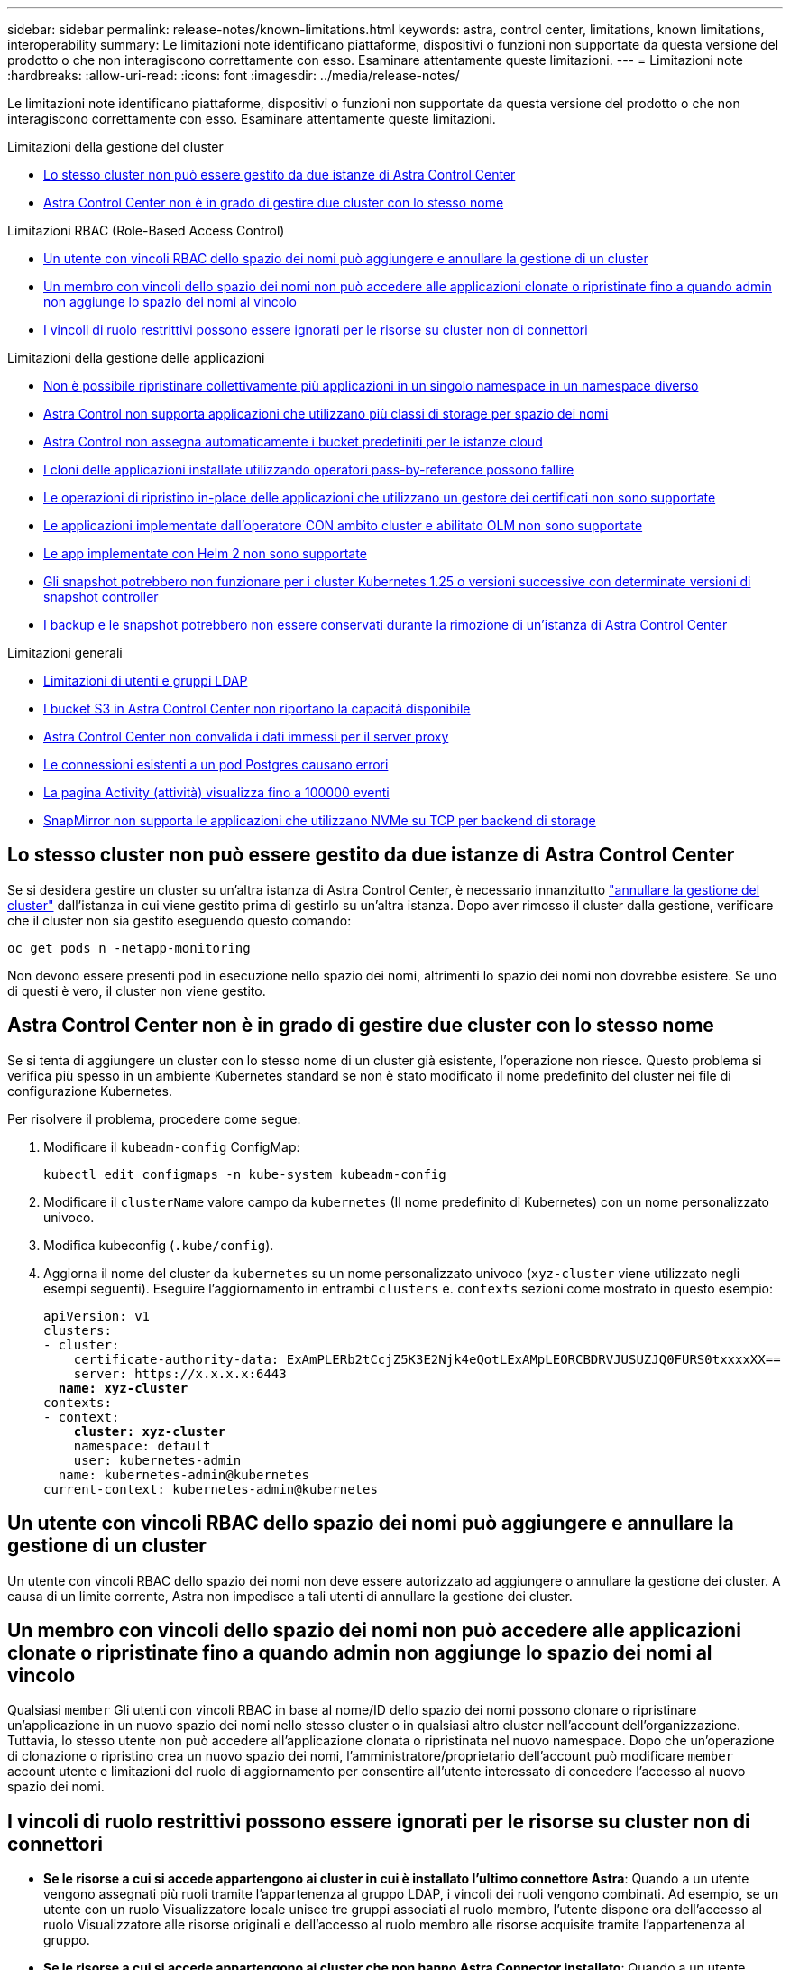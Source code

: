 ---
sidebar: sidebar 
permalink: release-notes/known-limitations.html 
keywords: astra, control center, limitations, known limitations, interoperability 
summary: Le limitazioni note identificano piattaforme, dispositivi o funzioni non supportate da questa versione del prodotto o che non interagiscono correttamente con esso. Esaminare attentamente queste limitazioni. 
---
= Limitazioni note
:hardbreaks:
:allow-uri-read: 
:icons: font
:imagesdir: ../media/release-notes/


[role="lead"]
Le limitazioni note identificano piattaforme, dispositivi o funzioni non supportate da questa versione del prodotto o che non interagiscono correttamente con esso. Esaminare attentamente queste limitazioni.

.Limitazioni della gestione del cluster
* <<Lo stesso cluster non può essere gestito da due istanze di Astra Control Center>>
* <<Astra Control Center non è in grado di gestire due cluster con lo stesso nome>>


.Limitazioni RBAC (Role-Based Access Control)
* <<Un utente con vincoli RBAC dello spazio dei nomi può aggiungere e annullare la gestione di un cluster>>
* <<Un membro con vincoli dello spazio dei nomi non può accedere alle applicazioni clonate o ripristinate fino a quando admin non aggiunge lo spazio dei nomi al vincolo>>
* <<I vincoli di ruolo restrittivi possono essere ignorati per le risorse su cluster non di connettori>>


.Limitazioni della gestione delle applicazioni
* <<Non è possibile ripristinare collettivamente più applicazioni in un singolo namespace in un namespace diverso>>
* <<Astra Control non supporta applicazioni che utilizzano più classi di storage per spazio dei nomi>>
* <<Astra Control non assegna automaticamente i bucket predefiniti per le istanze cloud>>
* <<I cloni delle applicazioni installate utilizzando operatori pass-by-reference possono fallire>>
* <<Le operazioni di ripristino in-place delle applicazioni che utilizzano un gestore dei certificati non sono supportate>>
* <<Le applicazioni implementate dall'operatore CON ambito cluster e abilitato OLM non sono supportate>>
* <<Le app implementate con Helm 2 non sono supportate>>
* <<Gli snapshot potrebbero non funzionare per i cluster Kubernetes 1.25 o versioni successive con determinate versioni di snapshot controller>>
* <<I backup e le snapshot potrebbero non essere conservati durante la rimozione di un'istanza di Astra Control Center>>


.Limitazioni generali
* <<Limitazioni di utenti e gruppi LDAP>>
* <<I bucket S3 in Astra Control Center non riportano la capacità disponibile>>
* <<Astra Control Center non convalida i dati immessi per il server proxy>>
* <<Le connessioni esistenti a un pod Postgres causano errori>>
* <<La pagina Activity (attività) visualizza fino a 100000 eventi>>
* <<SnapMirror non supporta le applicazioni che utilizzano NVMe su TCP per backend di storage>>




== Lo stesso cluster non può essere gestito da due istanze di Astra Control Center

Se si desidera gestire un cluster su un'altra istanza di Astra Control Center, è necessario innanzitutto link:../use/unmanage.html#stop-managing-compute["annullare la gestione del cluster"] dall'istanza in cui viene gestito prima di gestirlo su un'altra istanza. Dopo aver rimosso il cluster dalla gestione, verificare che il cluster non sia gestito eseguendo questo comando:

[listing]
----
oc get pods n -netapp-monitoring
----
Non devono essere presenti pod in esecuzione nello spazio dei nomi, altrimenti lo spazio dei nomi non dovrebbe esistere. Se uno di questi è vero, il cluster non viene gestito.



== Astra Control Center non è in grado di gestire due cluster con lo stesso nome

Se si tenta di aggiungere un cluster con lo stesso nome di un cluster già esistente, l'operazione non riesce. Questo problema si verifica più spesso in un ambiente Kubernetes standard se non è stato modificato il nome predefinito del cluster nei file di configurazione Kubernetes.

Per risolvere il problema, procedere come segue:

. Modificare il `kubeadm-config` ConfigMap:
+
[listing]
----
kubectl edit configmaps -n kube-system kubeadm-config
----
. Modificare il `clusterName` valore campo da `kubernetes` (Il nome predefinito di Kubernetes) con un nome personalizzato univoco.
. Modifica kubeconfig (`.kube/config`).
. Aggiorna il nome del cluster da `kubernetes` su un nome personalizzato univoco (`xyz-cluster` viene utilizzato negli esempi seguenti). Eseguire l'aggiornamento in entrambi `clusters` e. `contexts` sezioni come mostrato in questo esempio:
+
[listing, subs="+quotes"]
----
apiVersion: v1
clusters:
- cluster:
    certificate-authority-data: ExAmPLERb2tCcjZ5K3E2Njk4eQotLExAMpLEORCBDRVJUSUZJQ0FURS0txxxxXX==
    server: https://x.x.x.x:6443
  *name: xyz-cluster*
contexts:
- context:
    *cluster: xyz-cluster*
    namespace: default
    user: kubernetes-admin
  name: kubernetes-admin@kubernetes
current-context: kubernetes-admin@kubernetes
----




== Un utente con vincoli RBAC dello spazio dei nomi può aggiungere e annullare la gestione di un cluster

Un utente con vincoli RBAC dello spazio dei nomi non deve essere autorizzato ad aggiungere o annullare la gestione dei cluster. A causa di un limite corrente, Astra non impedisce a tali utenti di annullare la gestione dei cluster.



== Un membro con vincoli dello spazio dei nomi non può accedere alle applicazioni clonate o ripristinate fino a quando admin non aggiunge lo spazio dei nomi al vincolo

Qualsiasi `member` Gli utenti con vincoli RBAC in base al nome/ID dello spazio dei nomi possono clonare o ripristinare un'applicazione in un nuovo spazio dei nomi nello stesso cluster o in qualsiasi altro cluster nell'account dell'organizzazione. Tuttavia, lo stesso utente non può accedere all'applicazione clonata o ripristinata nel nuovo namespace. Dopo che un'operazione di clonazione o ripristino crea un nuovo spazio dei nomi, l'amministratore/proprietario dell'account può modificare `member` account utente e limitazioni del ruolo di aggiornamento per consentire all'utente interessato di concedere l'accesso al nuovo spazio dei nomi.



== I vincoli di ruolo restrittivi possono essere ignorati per le risorse su cluster non di connettori

* *Se le risorse a cui si accede appartengono ai cluster in cui è installato l'ultimo connettore Astra*: Quando a un utente vengono assegnati più ruoli tramite l'appartenenza al gruppo LDAP, i vincoli dei ruoli vengono combinati. Ad esempio, se un utente con un ruolo Visualizzatore locale unisce tre gruppi associati al ruolo membro, l'utente dispone ora dell'accesso al ruolo Visualizzatore alle risorse originali e dell'accesso al ruolo membro alle risorse acquisite tramite l'appartenenza al gruppo.
* *Se le risorse a cui si accede appartengono ai cluster che non hanno Astra Connector installato*: Quando a un utente vengono assegnati più ruoli tramite l'appartenenza al gruppo LDAP, i vincoli del ruolo più permissivo sono gli unici che hanno effetto.




== Non è possibile ripristinare collettivamente più applicazioni in un singolo namespace in un namespace diverso

Se si gestiscono più applicazioni in un singolo namespace (creando più definizioni di applicazioni in Astra Control), non è possibile ripristinare tutte le applicazioni in un singolo namespace diverso. È necessario ripristinare ogni applicazione nel proprio spazio dei nomi separato.



== Astra Control non supporta applicazioni che utilizzano più classi di storage per spazio dei nomi

Astra Control supporta applicazioni che utilizzano una singola classe di storage per spazio dei nomi. Quando Aggiungi un'applicazione a uno spazio dei nomi, assicurati che l'applicazione abbia la stessa classe di storage delle altre applicazioni nello spazio dei nomi.



== Astra Control non assegna automaticamente i bucket predefiniti per le istanze cloud

Astra Control non assegna automaticamente un bucket predefinito per nessuna istanza di cloud. È necessario impostare manualmente un bucket predefinito per un'istanza di cloud. Se non viene impostato un bucket predefinito, non sarà possibile eseguire operazioni di cloni tra due cluster.



== I cloni delle applicazioni installate utilizzando operatori pass-by-reference possono fallire

Astra Control supporta le applicazioni installate con operatori con ambito namespace. Questi operatori sono generalmente progettati con un'architettura "pass-by-value" piuttosto che "pass-by-reference". Di seguito sono riportate alcune applicazioni per operatori che seguono questi modelli:

* https://github.com/k8ssandra/cass-operator["Apache K8ssandra"^]
+

NOTE: Per K8ssandra, sono supportate le operazioni di ripristino in-place. Un'operazione di ripristino su un nuovo namespace o cluster richiede che l'istanza originale dell'applicazione venga tolto. In questo modo si garantisce che le informazioni del peer group trasportate non conducano a comunicazioni tra istanze. La clonazione dell'applicazione non è supportata.

* https://github.com/jenkinsci/kubernetes-operator["Ci Jenkins"^]
* https://github.com/percona/percona-xtradb-cluster-operator["Cluster XtraDB Percona"^]


Astra Control potrebbe non essere in grado di clonare un operatore progettato con un'architettura "pass-by-reference" (ad esempio, l'operatore CockroachDB). Durante questi tipi di operazioni di cloning, l'operatore clonato tenta di fare riferimento ai segreti di Kubernetes dall'operatore di origine, nonostante abbia il proprio nuovo segreto come parte del processo di cloning. L'operazione di clonazione potrebbe non riuscire perché Astra Control non è a conoscenza dei segreti di Kubernetes nell'operatore di origine.


NOTE: Durante le operazioni di cloni, le applicazioni che necessitano di una risorsa IngressClass o di webhook per funzionare correttamente non devono disporre di tali risorse già definite nel cluster di destinazione.



== Le operazioni di ripristino in-place delle applicazioni che utilizzano un gestore dei certificati non sono supportate

Questa versione di Astra Control Center non supporta il ripristino in-place delle applicazioni con i gestori dei certificati. Sono supportate le operazioni di ripristino su uno spazio dei nomi diverso e le operazioni di clonazione.



== Le applicazioni implementate dall'operatore CON ambito cluster e abilitato OLM non sono supportate

Astra Control Center non supporta le attività di gestione delle applicazioni con operatori con ambito cluster.



== Le app implementate con Helm 2 non sono supportate

Se utilizzi Helm per implementare le app, Astra Control Center richiede Helm versione 3. La gestione e la clonazione delle applicazioni implementate con Helm 3 (o aggiornate da Helm 2 a Helm 3) sono completamente supportate. Per ulteriori informazioni, fare riferimento a. link:../get-started/requirements.html["Requisiti di Astra Control Center"].



== Gli snapshot potrebbero non funzionare per i cluster Kubernetes 1.25 o versioni successive con determinate versioni di snapshot controller

Le snapshot per i cluster Kubernetes che eseguono la versione 1.25 o successiva possono non riuscire se sul cluster è installata la versione v1beta1 delle API del controller di snapshot.

Per risolvere il problema, eseguire le seguenti operazioni quando si aggiornano le installazioni esistenti di Kubernetes 1.25 o versioni successive:

. Rimuovere tutti gli Snapshot CRD esistenti e tutti gli snapshot controller esistenti.
. https://docs.netapp.com/us-en/trident/trident-managing-k8s/uninstall-trident.html["Disinstallare Astra Trident"^].
. https://docs.netapp.com/us-en/trident/trident-use/vol-snapshots.html#deploy-a-volume-snapshot-controller["Installare gli snapshot CRD e lo snapshot controller"^].
. https://docs.netapp.com/us-en/trident/trident-get-started/kubernetes-deploy.html["Installare la versione più recente di Astra Trident"^].
. https://docs.netapp.com/us-en/trident/trident-use/vol-snapshots.html#step-1-create-a-volumesnapshotclass["Creare una classe VolumeSnapshotClass"^].




== I backup e le snapshot potrebbero non essere conservati durante la rimozione di un'istanza di Astra Control Center

Se si dispone di una licenza di valutazione, assicurarsi di memorizzare l'ID account per evitare la perdita di dati in caso di guasto di Astra Control Center se non si inviano ASUP.



== Limitazioni di utenti e gruppi LDAP

Astra Control Center supporta fino a 5,000 gruppi remoti e 10,000 utenti remoti.

Astra Control non supporta un'entità LDAP (utente o gruppo) con un DN contenente un RDN con uno spazio finale o finale.



== I bucket S3 in Astra Control Center non riportano la capacità disponibile

Prima di eseguire il backup o la clonazione delle applicazioni gestite da Astra Control Center, controllare le informazioni del bucket nel sistema di gestione ONTAP o StorageGRID.



== Astra Control Center non convalida i dati immessi per il server proxy

Assicurati di link:../use/monitor-protect.html#add-a-proxy-server["inserire i valori corretti"] quando si stabilisce una connessione.



== Le connessioni esistenti a un pod Postgres causano errori

Quando si eseguono operazioni su POD Postgres, non si dovrebbe connettersi direttamente all'interno del pod per utilizzare il comando psql. Astra Control richiede l'accesso a psql per bloccare e scongelare i database. Se è presente una connessione preesistente, lo snapshot, il backup o il clone non avranno esito positivo.



== La pagina Activity (attività) visualizza fino a 100000 eventi

La pagina Astra Control Activity (attività di controllo Astra) può visualizzare fino a 100,000 eventi. Per visualizzare tutti gli eventi registrati, recuperare gli eventi utilizzando https://docs.netapp.com/us-en/astra-automation/index.html["API di controllo Astra"^].



== SnapMirror non supporta le applicazioni che utilizzano NVMe su TCP per backend di storage

Astra Control Center non supporta la replica SnapMirror di NetApp per backend di storage che utilizzano il protocollo NVMe over TCP.



== Trova ulteriori informazioni

* link:../release-notes/known-issues.html["Problemi noti"]

